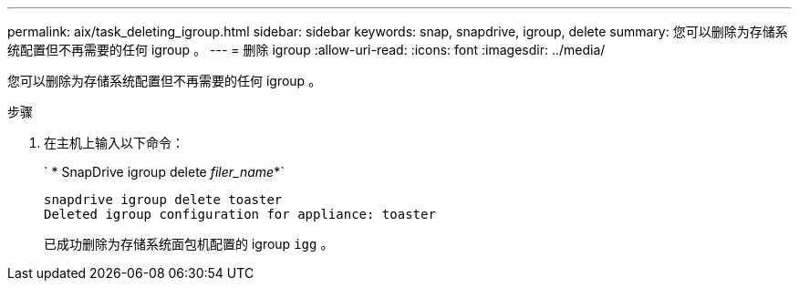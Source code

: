 ---
permalink: aix/task_deleting_igroup.html 
sidebar: sidebar 
keywords: snap, snapdrive, igroup, delete 
summary: 您可以删除为存储系统配置但不再需要的任何 igroup 。 
---
= 删除 igroup
:allow-uri-read: 
:icons: font
:imagesdir: ../media/


[role="lead"]
您可以删除为存储系统配置但不再需要的任何 igroup 。

.步骤
. 在主机上输入以下命令：
+
` * SnapDrive igroup delete _filer_name_*`

+
[listing]
----
snapdrive igroup delete toaster
Deleted igroup configuration for appliance: toaster
----
+
已成功删除为存储系统面包机配置的 igroup `igg` 。


